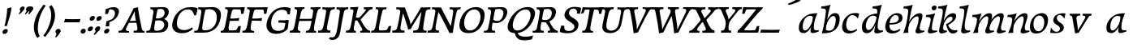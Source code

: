 SplineFontDB: 3.0
FontName: Experiment-Latin-Italic
FullName: Experiment-Latin
FamilyName: Experiment-Latin
Weight: Italic
Copyright: Copyright (c) 2015, Pathum Egodawatta
UComments: "2015-9-29: Created with FontForge (http://fontforge.org)"
Version: 0.001
ItalicAngle: -10
UnderlinePosition: 100
UnderlineWidth: 49
Ascent: 1000
Descent: 0
InvalidEm: 0
LayerCount: 2
Layer: 0 0 "Back" 1
Layer: 1 0 "Fore" 0
PreferredKerning: 4
XUID: [1021 779 -1439063335 14876943]
FSType: 0
OS2Version: 0
OS2_WeightWidthSlopeOnly: 0
OS2_UseTypoMetrics: 1
CreationTime: 1443542790
ModificationTime: 1456162480
PfmFamily: 17
TTFWeight: 400
TTFWidth: 5
LineGap: 122
VLineGap: 0
OS2TypoAscent: 129
OS2TypoAOffset: 1
OS2TypoDescent: 0
OS2TypoDOffset: 1
OS2TypoLinegap: 122
OS2WinAscent: 129
OS2WinAOffset: 1
OS2WinDescent: -161
OS2WinDOffset: 1
HheadAscent: 29
HheadAOffset: 1
HheadDescent: 183
HheadDOffset: 1
OS2CapHeight: 0
OS2XHeight: 0
OS2Vendor: 'PfEd'
MarkAttachClasses: 1
DEI: 91125
LangName: 1033
Encoding: ISO8859-1
Compacted: 1
UnicodeInterp: none
NameList: Adobe Glyph List
DisplaySize: -128
AntiAlias: 1
FitToEm: 1
WinInfo: 8 8 2
BeginPrivate: 0
EndPrivate
Grid
-1000 822.174682617 m 0
 2000 822.174682617 l 1024
-1000 801 m 0
 2000 801 l 1024
-1000 62 m 0
 2000 62 l 1024
2000 766 m 1024
-1000 1143 m 0
 2000 1143 l 1024
665 1500 m 0
 665 -500 l 1024
149 1500 m 0
 149 -500 l 1024
-1000 499 m 0
 2000 499 l 1024
-1000 612 m 0
 2000 612 l 1024
EndSplineSet
AnchorClass2: "thn_ubufibi" "" 
BeginChars: 309 69

StartChar: space
Encoding: 32 32 0
GlifName: space
Width: 225
VWidth: 0
Flags: HMW
LayerCount: 2
Back
Fore
EndChar

StartChar: a
Encoding: 97 97 1
AltUni2: 0000aa.ffffffff.0
GlifName: uni0061
Width: 665
VWidth: 153
Flags: HMW
LayerCount: 2
Back
SplineSet
56.041015625 125 m 0
 43.849609375 366 249.510742188 543.211914062 407.364257812 591 c 0
 513.067382812 623 619.772460938 606 619.772460938 606 c 1
 571.137695312 462 l 1
 571.137695312 462 446.03125 559.744140625 334.782226562 514 c 0
 252.598632812 480.20703125 169.037109375 337.93359375 178.211914062 160 c 0
 181.063476562 104.698242188 205.4609375 65 247.755859375 65 c 0
 350.046875 65 442.806640625 268 466.036132812 329 c 5
 476.983398438 289 l 1
 476.983398438 289 384.708007812 -19 204.708007812 -19 c 0
 113.708007812 -19 60.8125 30.685546875 56.041015625 125 c 0
619.11328125 603 m 1
 597.359375 525 506.328125 232 530.80859375 101 c 0
 537.801757812 63.578125 615.758789062 74 658.639648438 79 c 1
 662.763671875 40 l 1
 640.352539062 32 514.0625 -28 459.236328125 -10 c 0
 417.705078125 4 415.58203125 43 419.985351562 102 c 1
 425.973632812 156.63671875 495.966796875 390.32421875 493.581054688 597 c 1
 619.11328125 603 l 1
EndSplineSet
Fore
SplineSet
56.041015625 130 m 0
 43.849609375 371 239.510742188 536.211914062 397.364257812 584 c 0
 503.067382812 616 619.772460938 606 619.772460938 606 c 1
 561.137695312 472 l 1
 561.137695312 472 446.03125 559.744140625 334.782226562 514 c 0
 252.598632812 480.20703125 169.037109375 342.93359375 178.211914062 165 c 0
 181.063476562 109.698242188 205.4609375 70 247.755859375 70 c 0
 350.046875 70 443.806640625 268 467.036132812 329 c 5
 477.983398438 289 l 5
 477.983398438 289 384.708007812 -14 204.708007812 -14 c 0
 113.708007812 -14 60.8125 35.685546875 56.041015625 130 c 0
619.11328125 603 m 1
 605.085789081 552.703543972 552.252929688 433.009765625 530.159179688 305 c 0
 517.990234375 234.491210938 512.113776539 133.527746927 530.80859375 101 c 0
 549.778646371 67.9933616423 625.758789062 74 668.639648438 79 c 1
 672.763671875 40 l 1
 650.352539062 32 514.0625 -28 459.236328125 -10 c 0
 417.705078125 4 415.58203125 43 419.985351562 102 c 1
 425.973632812 156.63671875 495.966796875 390.32421875 493.581054688 597 c 1
 619.11328125 603 l 1
EndSplineSet
Colour: ff0000
EndChar

StartChar: n
Encoding: 110 110 2
GlifName: uni006E_
Width: 678
VWidth: 79
Flags: HMW
LayerCount: 2
Back
SplineSet
41.9150390625 555 m 5
 177.694335938 558.5390625 316.189453125 608 318.20703125 608 c 5
 304.1953125 553.265625 274.763671875 468.028320312 250.890625 321 c 4
 246.984782601 296.944861572 247.802734375 302.497070312 238.1953125 279 c 4
 203.032226562 193 209.6328125 98 212 -2 c 5
 167 -2 102 -10 57 -15 c 5
 93.390625 79 135.4296875 196 151.651367188 288 c 4
 157.999023438 324 172.09765625 430.469726562 166.934570312 459 c 4
 159.567382812 499.709960938 109.805664062 492 28.158203125 494 c 5
 41.9150390625 555 l 5
198.052734375 208 m 5
 269.04296875 456 438.180664062 613.430664062 564.912109375 611 c 4
 624.57421875 609.85546875 652.142578125 586.135742188 651.340820312 523 c 4
 649.85546875 406.188476562 537.081054688 171.954101562 579.80859375 90 c 4
 597.408203125 56.2421875 664.758789062 63 707.639648438 68 c 5
 711.763671875 29 l 5
 692.4375 22.1015625 578.427734375 -23.4658203125 515 -24.3388671875 c 4
 460.03515625 -25.09375 432.287431767 5.50491649279 441.749023438 58 c 4
 452.75390625 119.057617188 526.840820312 270.501953125 533.528320312 426 c 4
 535.345703125 480.306640625 524.985260502 512.572222593 482 512.791992188 c 4
 376.563476562 513.331054688 247.854492188 291.228515625 212.528320312 184 c 13
 198.052734375 208 l 5
EndSplineSet
Fore
SplineSet
41.9150390625 555 m 5
 177.694335938 558.5390625 316.189453125 608 318.20703125 608 c 5
 304.1953125 553.265625 254.763671875 436.028320312 230.890625 289 c 4
 215.51171875 194.287109375 209.052632073 122.509272171 212 -2 c 5
 167 -2 102 -10 57 -15 c 5
 93.390625 79 144.205797311 196.224213523 161.651367188 288 c 4
 195.953278933 468.451825325 191.730438034 489.993207063 28.158203125 494 c 5
 41.9150390625 555 l 5
185.052734375 208 m 1
 256.04296875 456 438.180664062 613.430664062 564.912109375 611 c 0
 624.57421875 609.85546875 652.142578125 586.135742188 651.340820312 523 c 0
 649.85546875 406.188476562 527.081054688 191.954101562 579.80859375 90 c 0
 597.296971234 56.184429505 664.758789062 63 707.639648438 68 c 1
 711.763671875 29 l 1
 692.4375 22.1015625 575.427734375 -23.4658203125 512 -24.3388671875 c 0
 457.03515625 -25.09375 429.287109375 5.5048828125 438.749023438 58 c 0
 449.75390625 119.057617188 526.840820312 260.501953125 533.528320312 426 c 0
 535.722199135 480.292734247 524.985260502 512.572222593 482 512.791992188 c 0
 376.563476562 513.331054688 230.854492188 291.228515625 215.528320312 184 c 9
 185.052734375 208 l 1
EndSplineSet
EndChar

StartChar: d
Encoding: 100 100 3
GlifName: uni0064
Width: 728
VWidth: 79
Flags: HMW
LayerCount: 2
Back
SplineSet
77.7314453125 231 m 0
 96.6826171875 373.767578125 181.33203125 501.470703125 389.090820312 576 c 0
 468.18359375 604.373046875 558.501953125 614 605.856445312 599 c 1
 553.33984375 491 l 1
 553.33984375 491 476.984519958 555.468542106 375.040039062 527 c 0
 273.124673727 498.53958857 219.057617188 370 200.608398438 270 c 0
 181.600585938 166.971679688 213.297851562 81.611328125 281.990234375 83 c 0
 397.845703125 85.3427734375 501.393554688 346 511.915039062 400 c 1
 524.685546875 350 l 1
 489.637695312 246 408.708007812 -18 225.708007812 -18 c 0
 110.708007812 -18 60.3427734375 100 77.7314453125 231 c 0
449.3515625 800 m 1
 571.999023438 808 716.877929688 850 716.877929688 850 c 1
 645.254882812 682 563.615234375 259 567.565429688 162 c 0
 570.919921875 79.6328125 610.934570312 65 701.05078125 77 c 1
 706.291992188 33 l 1
 649.708007812 7 561.239257812 -27 505.35546875 -15 c 0
 454.294921875 -4 453.813476562 67 459.456054688 99 c 0
 481.912109375 226.325195312 540.75390625 554.19921875 559.663085938 702 c 0
 565.950195312 749 505.243164062 742 433.06640625 741 c 1
 449.3515625 800 l 1
EndSplineSet
Fore
SplineSet
77.7314453125 231 m 0
 100.712858464 404.129172129 271.979017949 622.228629962 605.856445312 599 c 5
 553.33984375 471 l 1
 553.33984375 471 476.984519958 555.468542106 375.040039062 527 c 0
 273.124673727 498.53958857 219.057617188 370 200.608398438 270 c 0
 181.600585938 166.971679688 213.297851562 81.611328125 281.990234375 83 c 0
 397.845703125 85.3427734375 501.393554688 346 511.915039062 400 c 1
 524.685546875 350 l 1
 489.637695312 246 408.708007812 -18 225.708007812 -18 c 0
 100.708007812 -18 60.3427734375 100 77.7314453125 231 c 0
410.915039062 824 m 1
 546.694335938 827.5390625 686.189453125 877 688.20703125 877 c 1
 678.420898438 838.772460938 658.358398438 770.05859375 639.791992188 682 c 0
 624.573242188 609.8203125 584.052734375 417.426757812 574.890625 361 c 0
 565.844522636 305.288463053 556.771757196 245.507525827 561.422198204 170.995638945 c 0
 567.028166262 81.1737796758 617.8515625 58.130859375 719.639648438 70 c 1
 723.763671875 31 l 1
 704.383789062 24.08203125 599.845703125 -24.521484375 530 -23.55859375 c 0
 470.331054688 -22.736328125 452.507198324 15.9076718442 457.318359375 61 c 0
 462.691468723 111.359156011 484.018554688 211.096679688 496.338867188 270 c 0
 506.688476562 307.05078125 495.26171875 301.6484375 500.651367188 330 c 0
 510.458007812 381.587890625 545.96875 612.171875 547.772460938 675 c 0
 549.874023438 748.215820312 514.560546875 760.124023438 397.158203125 763 c 1
 410.915039062 824 l 1
EndSplineSet
EndChar

StartChar: h
Encoding: 104 104 4
GlifName: uni0068
Width: 670
VWidth: 79
Flags: HMW
LayerCount: 2
Back
SplineSet
36.9150390625 822 m 1
 172.694335938 825.5390625 311.189453125 875 313.20703125 875 c 1
 299.1953125 820.265625 224.763671875 498.028320312 205.890625 351 c 0
 202.788085938 326.828125 212.802734375 302.497070312 203.1953125 279 c 0
 168.031766594 192.999788774 174.6328125 110 177 10 c 5
 132 10 67 4 22 -10 c 5
 58.390625 84 106.96894883 255.906543955 122.651367188 348 c 0
 138.999023438 444 176.09765625 697.469726562 170.934570312 726 c 0
 163.567382812 766.709960938 104.805664062 759 23.158203125 761 c 1
 36.9150390625 822 l 1
150.052734375 213 m 1
 241.04296875 481 403.180664062 613.430664062 529.912109375 611 c 0
 589.574624222 609.855694178 617.143012196 586.136059593 616.340337841 523.000002544 c 0
 614.855260363 406.188077819 502.080690151 171.954223128 544.80859375 90 c 0
 562.408203125 56.2421875 629.758789062 63 672.639648438 68 c 1
 676.763671875 29 l 1
 657.437641621 22.101275008 543.427734375 -23.4658203125 480 -24.3388671875 c 0
 425.03515625 -25.09375 403.2578125 4.7734375 406.749023438 58 c 0
 410.75390625 119.057617188 491.840820312 270.501953125 498.528320312 426 c 0
 500.345703125 480.306640625 489.985743699 512.59108848 447 512.791992188 c 0
 331.563342726 513.331511816 212.854179871 284.228137091 167.528320312 177 c 9
 150.052734375 213 l 1
EndSplineSet
Fore
SplineSet
38.9150390625 824 m 5
 174.694335938 827.5390625 314.189453125 877 316.20703125 877 c 5
 306.420898438 838.772460938 286.358398438 770.05859375 267.791992188 682 c 4
 252.573242188 609.8203125 202.052734375 347.426757812 192.890625 291 c 4
 177.51171875 196.287109375 176.052734375 124.508789062 179 0 c 5
 134 0 69 -8 24 -13 c 5
 60.390625 81 111.206054688 238.224609375 128.651367188 330 c 4
 138.458007812 381.587890625 173.968866724 612.171541269 175.772460938 675 c 4
 177.874023438 748.215820312 142.560546875 760.124023438 25.158203125 763 c 5
 38.9150390625 824 l 5
149.052734375 208 m 1
 220.04296875 456 402.180664062 613.430664062 528.912109375 611 c 0
 588.57421875 609.85546875 616.142578125 586.135742188 615.340820312 523 c 0
 614.163338474 430.400072281 536.765397836 276.577687313 530.998462368 166.00000346 c 0
 525.819907918 66.7041885555 581.209011906 57.4555941918 671.639648438 68 c 1
 675.763671875 29 l 1
 656.4375 22.1015625 539.427734375 -23.4658203125 476 -24.3388671875 c 0
 421.03515625 -25.09375 393.287109375 5.5048828125 402.749023438 58 c 0
 413.75390625 119.057617188 490.840820312 260.501953125 497.528320312 426 c 0
 499.72265625 480.29296875 488.985351562 512.572265625 446 512.791992188 c 0
 340.563476562 513.331054688 194.854492188 291.228515625 179.528320312 184 c 9
 149.052734375 208 l 1
EndSplineSet
EndChar

StartChar: e
Encoding: 101 101 5
GlifName: uni0065
Width: 593
VWidth: 153
Flags: HMW
LayerCount: 2
Back
SplineSet
72.318359375 230 m 0
 101.4609375 469 278.095703125 596.091796875 406.3828125 611 c 0
 526.8515625 625 620.58203125 560.364257812 596.545898438 428 c 0
 578.788085938 330.211914062 467.7265625 278.8671875 351 262 c 0
 281.619940479 251.974462987 220.666992188 252.940429688 163.192382812 256 c 1
 171.65625 304 l 1
 171.65625 304 288.143554688 296.783203125 369 320 c 0
 428.715820312 337.146484375 483 387 484 451 c 24
 485 523 442.51171875 558.233398438 372.56640625 551 c 0
 297.8671875 543.275390625 225.462890625 462 201.01171875 349 c 0
 179.391301958 249.082208328 169.75390625 83 303.345703125 58 c 4
 402.995117188 39 534.985351562 127 536.985351562 127 c 5
 554.990234375 93 l 5
 532.993164062 66 425.642578125 -23.6279296875 298.296875 -26 c 4
 190.944335938 -28 47.34765625 26 72.318359375 230 c 0
EndSplineSet
Fore
SplineSet
72.318359375 230 m 4
 101.4609375 469 278.095703125 596.091796875 406.3828125 611 c 4
 526.8515625 625 620.58203125 560.364257812 596.545898438 428 c 4
 578.788085938 330.211914062 467.7265625 278.8671875 351 262 c 4
 281.619940479 251.974462987 220.666992188 252.940429688 163.192382812 256 c 5
 171.65625 304 l 5
 171.65625 304 298.143554688 296.783203125 379 320 c 4
 438.715820312 337.146484375 483 387 484 451 c 28
 485 523 442.51171875 558.233398438 372.56640625 551 c 4
 297.8671875 543.275390625 232.462890625 462 208.01171875 349 c 4
 186.391601562 249.08203125 179.75390625 83 313.345703125 58 c 4
 412.995117188 39 514.985351562 117 516.985351562 117 c 5
 534.990234375 83 l 5
 512.993164062 56 415.642578125 -23.6279296875 288.296875 -26 c 4
 180.944335938 -28 47.34765625 26 72.318359375 230 c 4
EndSplineSet
EndChar

StartChar: i
Encoding: 105 105 6
GlifName: uni0069
Width: 388
VWidth: 79
Flags: HMW
LayerCount: 2
Back
SplineSet
223.887695312 782 m 0
 231.29296875 824 270.23046875 852 311.23046875 852 c 0
 361.23046875 852 379.353515625 813 371.948242188 771 c 0
 364.541992188 729 325.60546875 701 284.60546875 701 c 0
 243.60546875 701 216.482421875 740 223.887695312 782 c 0
60.9150390625 555 m 1
 197.280273438 558.499023438 334.254882812 608 337.20703125 608 c 1
 322.478515625 547.962890625 250.796875 315.663085938 238.4453125 171.267578125 c 4
 228.208984375 51.6044921875 287.774414062 58.1220703125 389.639648438 70 c 5
 393.763671875 31 l 5
 374.383789062 24.08203125 249.845703125 -24.521484375 180 -23.55859375 c 4
 120.331054688 -22.736328125 97.0478515625 16.830078125 107.318359375 61 c 4
 124.32421875 134.138671875 194.180864466 279.380644821 193.317120459 417 c 0
 192.9373203 477.513129576 152.119300563 491.069986191 47.158203125 494 c 1
 60.9150390625 555 l 1
EndSplineSet
Fore
SplineSet
55.9150390625 555 m 1
 191.694335938 558.5390625 330.189453125 608 332.20703125 608 c 1
 318.1953125 553.265625 268.763671875 436.028320312 244.890625 289 c 0
 237.050307744 240.714439332 231.52833207 198.389712041 228.389137745 152 c 0
 141.954101562 168 l 0
 155.146484375 206.509765625 169.18861285 254.001078865 175.651367188 288 c 0
 209.953125 468.452148438 205.73046875 489.993164062 42.158203125 494 c 1
 55.9150390625 555 l 1
223.887695312 782 m 0
 231.29296875 824 270.23046875 852 311.23046875 852 c 0
 361.23046875 852 379.353515625 813 371.948242188 771 c 0
 364.541992188 729 325.60546875 701 284.60546875 701 c 0
 243.60546875 701 216.482421875 740 223.887695312 782 c 0
229.4453125 171.267578125 m 4
 219.208984375 51.6044921875 287.774414062 58.1220703125 389.639648438 70 c 5
 393.763671875 31 l 5
 374.383789062 24.08203125 249.845703125 -24.521484375 180 -23.55859375 c 4
 120.331054688 -22.736328125 97.0478515625 16.830078125 107.318359375 61 c 4
 113.963031053 89.5773538909 128.676361328 129.162621955 144.08708545 174.999995647 c 4
 229.4453125 171.267578125 l 4
EndSplineSet
EndChar

StartChar: s
Encoding: 115 115 7
GlifName: uni0073
Width: 560
VWidth: 153
Flags: HMW
LayerCount: 2
Back
SplineSet
49.234375 -2 m 1
 56.4052734375 33 64.5146484375 107 74.09375 167 c 1
 88.6572265625 132.356445312 144.233398438 33.7138671875 236.34765625 29 c 0
 297.73157571 25.8587312034 341.107421875 64.16015625 350.216796875 110 c 0
 376.844726562 244 141.591796875 237.981445312 145.646484375 391 c 0
 149.258055863 527.295941252 263.913422175 593.915389792 402 608.802734375 c 0
 444.291992188 613.362304688 483.0703125 607.392578125 522.26953125 603 c 1
 512.569335938 565 494.049804688 474 489.0546875 440 c 1
 451 494 404.700195312 561.184570312 327.861328125 554 c 0
 261.85151744 547.82796567 247.279296875 481 255.16796875 436 c 0
 278.551757812 302.610351562 523.41015625 295.657226562 460 107.602539062 c 0
 433.581691235 29.2540994279 328.84375 -15 219.591796875 -15 c 0
 106.591796875 -15 49.234375 -2 49.234375 -2 c 1
EndSplineSet
Fore
SplineSet
49.234375 -2 m 1
 56.4052734375 33 64.5146484375 107 74.09375 167 c 1
 88.6572265625 132.356445312 144.233398438 33.7138671875 236.34765625 29 c 0
 297.73157571 25.8587312034 341.107421875 64.16015625 350.216796875 110 c 0
 376.844726562 244 141.591796875 237.981445312 145.646484375 391 c 0
 149.258055863 527.295941252 263.913422175 593.915389792 402 608.802734375 c 0
 444.291992188 613.362304688 483.0703125 607.392578125 522.26953125 603 c 1
 512.569335938 565 494.049804688 474 489.0546875 440 c 1
 451 494 404.700195312 561.184570312 327.861328125 554 c 0
 261.85151744 547.82796567 247.279296875 481 255.16796875 436 c 0
 278.551757812 302.610351562 523.41015625 295.657226562 460 107.602539062 c 0
 433.581691235 29.2540994279 328.84375 -15 219.591796875 -15 c 0
 106.591796875 -15 49.234375 -2 49.234375 -2 c 1
EndSplineSet
EndChar

StartChar: o
Encoding: 111 111 8
AltUni2: 0000ba.ffffffff.0
GlifName: o
Width: 620
VWidth: 153
Flags: HMW
LayerCount: 2
Back
SplineSet
30.3759765625 246 m 0
 3.0693359375 90.1376953125 71.35546875 -25 228.826171875 -28 c 0
 451.1171875 -32.2353515625 567.555664062 148.540039062 606.129882812 324 c 0
 662.629882812 581 477.271484375 613.396484375 413.44140625 613 c 0
 230.63671875 611.864257812 67.16796875 456 30.3759765625 246 c 0
162.072265625 358 m 0
 196.044921875 495 289.713867188 546.818359375 355.038085938 546 c 0
 467.1640625 544.595703125 526.228515625 415 493.545898438 258 c 0
 466.623046875 128 394.276367188 48.5078125 294.758789062 46 c 0
 178.458007812 43.0693359375 122.252929688 197.421875 162.072265625 358 c 0
EndSplineSet
Fore
SplineSet
57.3759765625 261 m 0
 30.0693359375 105.137695312 71.35546875 -25 228.826171875 -28 c 0
 451.1171875 -32.2353515625 561.6875 147.506835938 596.129882812 294 c 0
 653.579101562 538.345703125 517.271484375 613.396484375 423.44140625 613 c 0
 240.634765625 612.227539062 94.16796875 471 57.3759765625 261 c 0
172.072265625 368 m 0
 194.370117188 463.430664062 249.693359375 521.60546875 315.038085938 533 c 0
 455.168945312 557.435546875 516.228515625 395 483.545898438 238 c 0
 456.623046875 108 383.125 34.9599609375 294.758789062 46 c 0
 179.142578125 60.4443359375 138.484375 224.249023438 172.072265625 368 c 0
EndSplineSet
EndChar

StartChar: b
Encoding: 98 98 9
GlifName: b
Width: 625
VWidth: 79
Flags: HMW
LayerCount: 2
Back
SplineSet
637.979492188 374.72265625 m 0
 615.77734375 159.009765625 452.685736895 -50.9822742016 87.9013671875 -17.64453125 c 1
 160.508789062 111.239257812 l 1
 160.508789062 111.239257812 242.578125 51.0732421875 323 51.93359375 c 0
 454.559570312 53.3408203125 498.0234375 219.526367188 515.309570312 331.59765625 c 0
 531.280273438 435.140625 515.29296875 520.069335938 446.604492188 521.655273438 c 0
 346.646484375 523.962890625 243.615234375 326.372070312 224.686523438 222.0859375 c 1
 205.720703125 262.369140625 l 5
 228.586914062 366.780273438 326.963867188 609.474609375 489.893554688 614.266601562 c 0
 604.84375 617.647460938 651.508789062 506.176757812 637.979492188 374.72265625 c 0
111.3515625 800 m 1
 193.999023438 798 368.877929688 850 368.877929688 850 c 1
 297.254882812 682 227.451621857 258.75955775 219.565429688 162 c 0
 212.820842751 79.2473564981 208.90625 36.232421875 293.05078125 25 c 1
 368.291992188 33 l 1
 338.927734375 6.607421875 151.100520748 -27.113508142 87.35546875 -15 c 1
 126.73709013 160.403156671 184.934165684 493.077383542 211.663085938 702 c 0
 217.950195312 749 167.243164062 742 95.06640625 741 c 1
 111.3515625 800 l 1
EndSplineSet
Fore
SplineSet
78.9150390625 824 m 1
 214.694335938 827.5390625 354.189453125 877 356.20703125 877 c 1
 346.420898438 838.772460938 326.358398438 770.05859375 307.791992188 682 c 0
 292.573242188 609.8203125 242.052734375 347.426757812 232.890625 291 c 0
 217.51171875 196.287109375 216.052734375 124.508789062 219 0 c 1
 174 0 139 -8 94 -13 c 1
 120.390625 81 151.206054688 238.224609375 168.651367188 330 c 0
 178.458007812 381.587890625 213.96875 612.171875 215.772460938 675 c 0
 217.874023438 748.215820312 182.560546875 760.124023438 65.158203125 763 c 1
 78.9150390625 824 l 1
637.979492188 374.72265625 m 0
 615.77734375 159.009765625 463.685546875 -45.982421875 98.9013671875 -12.64453125 c 1
 160.508789062 121.239257812 l 1
 160.508789062 121.239257812 212.578125 61.0732421875 323 61.93359375 c 4
 454.563102928 62.9586670987 498.0234375 219.526367188 515.309570312 331.59765625 c 0
 531.280273438 435.140625 515.29296875 520.069335938 446.604492188 521.655273438 c 0
 346.646484375 523.962890625 243.615234375 326.372070312 224.686523438 222.0859375 c 1
 205.720703125 262.369140625 l 1
 228.586914062 366.780273438 326.944541026 610.184297721 489.893554688 614.266601562 c 0
 624.84375 617.647460938 651.508789062 506.176757812 637.979492188 374.72265625 c 0
EndSplineSet
EndChar

StartChar: r
Encoding: 46 46 10
GlifName: period
Width: 204
VWidth: 79
Flags: HMW
LayerCount: 2
Back
SplineSet
461 429 m 1053
547.62890625 606.931640625 m 5,0,1
 560.979304676 545.140392989 555.783202328 486.432928999 547.3359375 427.185546875 c 5,11,12
 461 429 l 5,0,0
 453.53125 451.228515625 446.063476562 473.458007812 435 490.4765625 c 5,0,0
 306.106445312 489.979492188 258.503299742 424.487976481 246 397 c 5,15,-1
 241 444 l 5,16,17
 284.417257879 513.413357003 404.184570312 607.883789062 501 609.767578125 c 4,0,0
 529.2578125 610.317382812 547.62890625 606.931640625 547.62890625 606.931640625 c 5,0,1
52 63 m 5,22,23
 63.8515625 61.5966796875 74.8759765625 60.8740234375 85.05859375 60.8740234375 c 4,24,25
 140.174804688 60.8740234375 170.624023438 82.0439453125 174 131 c 5,26,-1
 288 150 l 5,27,28
 287.791992188 146.228515625 287.69140625 142.60546875 287.69140625 139.124023438 c 4,29,30
 287.69140625 62.9560546875 356.818359375 48.7841796875 404.6640625 48.7841796875 c 4,31,32
 407.716796875 48.7841796875 410.525390625 48.8828125 413 49 c 5,33,-1
 423 1 l 5,34,-1
 60 1 l 5,35,-1
 52 63 l 5,22,23
49 595 m 5,50,51
 64.4892578125 593.95703125 80.77734375 593.513671875 97.2822265625 593.513671875 c 4,52,53
 191.596679688 593.513671875 293 608 293 608 c 5,54,55
 293 608 276 486 270 460 c 5,56,57
 293 468 l 5,60,61
 290.176757812 402.124023438 286.036132812 348.6171875 286.036132812 279 c 4,64,65
 286.036132812 192.529296875 286.936523438 99.921875 300 0 c 5,66,-1
 165 0 l 5,67,68
 175.778320312 143.716796875 181.91015625 285.884765625 181.91015625 377.525390625 c 4,69,70
 181.91015625 413.413085938 180.969726562 441.552734375 179 459 c 4,71,72
 174 504 138 532 56 534 c 5,73,-1
 49 595 l 5,50,51
EndSplineSet
Fore
SplineSet
35.3173828125 51.4697265625 m 0
 43.0029296875 95.052734375 82.5712890625 122.990234375 125.036132812 122.990234375 c 0
 176.44140625 122.990234375 195.837890625 87.23046875 188.153320312 43.6474609375 c 0
 180.46875 0.0654296875 140.704101562 -28.990234375 98.23828125 -28.990234375 c 0
 55.7734375 -28.990234375 27.6328125 7.8876953125 35.3173828125 51.4697265625 c 0
EndSplineSet
EndChar

StartChar: t
Encoding: 116 116 11
GlifName: t
Width: 0
VWidth: 79
Flags: HMW
LayerCount: 2
Back
Fore
EndChar

StartChar: p
Encoding: 112 112 12
GlifName: p
Width: 0
VWidth: 79
Flags: HMW
LayerCount: 2
Back
Fore
EndChar

StartChar: v
Encoding: 118 118 13
GlifName: v
Width: 681
VWidth: 79
Flags: HMW
LayerCount: 2
Back
SplineSet
662 538 m 1
 592.022460938 535.735351562 597.107421875 508.028320312 576.810546875 455.861328125 c 0
 508 279 416.959960938 88.9033203125 379.661132812 8.6162109375 c 9
 255.399414062 -24.650390625 l 1
 216.270507812 86.927734375 183.459960938 225.581054688 103.497070312 462.43359375 c 1
 84.3037109375 526.984375 68.650390625 532.875976562 12 532 c 1
 -2 596 l 1
 112 590.78125 206 592.904296875 320 596 c 1
 334 542 l 1
 258 536 205 525 220 460 c 1
 219.7265625 459.962890625 l 1
 247.463867188 361.939453125 288.78125 252.842773438 313.678710938 158 c 1
 316.244140625 135.912109375 333 45 330.991210938 51 c 5
 360.858398438 122.987304688 438.057617188 302.979492188 501.733398438 468.791992188 c 1
 519.560546875 526.806640625 457.559570312 535.975585938 390 533 c 1
 381 596 l 1
 477.666992188 590.463867188 554.333007812 592.002929688 651 596 c 1
 662 538 l 1
EndSplineSet
Fore
SplineSet
103.090820312 596 m 5
 216.208984375 591 310.561523438 593 425.090820312 596 c 5
 429.569335938 542 l 5
 352.51171875 536 302.571289062 525 306.110351562 460 c 5
 316.830078125 362 335.487304688 292 343.736328125 197 c 5
 348.565429688 162 348.166992188 69 348.166992188 69 c 5
 394.862304688 141 520.243164062 353 572.934570312 459 c 4
 601.336914062 518 566.51171875 536 497.982421875 533 c 5
 500.090820312 596 l 5
 596.033203125 590 672.385742188 592 770.090820312 596 c 5
 770.864257812 538 l 5
 700.51171875 536 689.397460938 507 658.405273438 456 c 4
 551.1953125 279 426.400390625 76 375.294921875 -4 c 5
 345.765625 -7 304.178710938 -16 268.415039062 -26 c 5
 249.1640625 86 222.673828125 225 184.462890625 462 c 5
 176.924804688 527 148.040039062 539 100.864257812 538 c 5
 103.090820312 596 l 5
EndSplineSet
EndChar

StartChar: m
Encoding: 109 109 14
GlifName: m
Width: 1100
VWidth: 79
Flags: HMW
LayerCount: 2
Back
SplineSet
58.9150390625 555 m 1
 194.694335938 558.5390625 333.189453125 608 335.20703125 608 c 1
 321.1953125 553.265625 286.763671875 498.028320312 267.890625 351 c 0
 264.788085938 326.828125 264.802734375 302.497070312 255.1953125 279 c 0
 220.032226562 193 236.6328125 93 239 -7 c 1
 194 -7 119 -15 74 -20 c 1
 110.390625 74 152.4296875 196 168.651367188 288 c 0
 174.999023438 324 189.09765625 430.469726562 183.934570312 459 c 0
 176.567382812 499.709960938 126.805664062 492 45.158203125 494 c 1
 58.9150390625 555 l 1
574.052734375 213 m 1
 665.04296875 481 827.180664062 613.430664062 953.912109375 611 c 0
 1013.57421875 609.85546875 1041.14257812 586.135742188 1040.34082031 523 c 0
 1038.85546875 406.188476562 926.081054688 171.954101562 968.80859375 90 c 0
 986.408203125 56.2421875 1053.75878906 63 1096.63964844 68 c 1
 1100.76367188 29 l 1
 1081.4375 22.1015625 967.427734375 -23.4658203125 904 -24.3388671875 c 0
 849.03515625 -25.09375 827.2578125 4.7734375 830.749023438 58 c 0
 834.75390625 119.057617188 915.840820312 270.501953125 922.528320312 426 c 0
 924.345703125 480.306640625 913.985351562 512.590820312 871 512.791992188 c 0
 755.563476562 513.331054688 636.854492188 284.228515625 591.528320312 177 c 9
 574.052734375 213 l 1
214.052734375 213 m 1
 305.04296875 481 467.180664062 613.430664062 593.912109375 611 c 0
 653.57421875 609.85546875 690.749621035 585.276975077 680.340820312 523 c 0
 658.005781173 389.367056789 612.594726562 213.7109375 636.639648438 0 c 1
 572.885742188 0.9287109375 521.76171875 -2.08984375 461 -11.3388671875 c 1
 507.219726562 108.877929688 553.819221949 223.495658224 562.528320312 426 c 0
 564.345703125 480.306640625 553.985351562 512.590820312 511 512.791992188 c 0
 395.563476562 513.331054688 276.854492188 284.228515625 231.528320312 177 c 9
 214.052734375 213 l 1
EndSplineSet
Fore
SplineSet
553.052734375 208 m 5
 624.04296875 456 806.180664062 613.430664062 932.912109375 611 c 4
 992.57421875 609.85546875 1020.14257812 586.135742188 1019.34082031 523 c 4
 1017.85546875 406.188476562 895.081054688 191.954101562 947.80859375 90 c 4
 965.296875 56.1845703125 1032.75878906 63 1075.63964844 68 c 5
 1079.76367188 29 l 5
 1060.4375 22.1015625 943.427734375 -23.4658203125 880 -24.3388671875 c 4
 825.03515625 -25.09375 797.287109375 5.5048828125 806.749023438 58 c 4
 817.75390625 119.057617188 894.840820312 260.501953125 901.528320312 426 c 4
 903.72265625 480.29296875 892.985351562 512.572265625 850 512.791992188 c 4
 744.563476562 513.331054688 598.854492188 291.228515625 583.528320312 184 c 13
 553.052734375 208 l 5
204.052734375 208 m 1
 277.04296875 451 447.180664062 613.430664062 573.912109375 611 c 0
 633.57421875 609.85546875 661.142578125 586.135742188 660.340820312 523 c 0
 658.85546875 406.188476562 546.081054688 171.954101562 588.80859375 90 c 0
 606.408203125 56.2421875 673.758789062 63 716.639648438 68 c 1
 720.763671875 29 l 1
 701.4375 22.1015625 584.427734375 -23.4658203125 521 -24.3388671875 c 0
 466.03515625 -25.09375 438.287109375 5.5048828125 447.749023438 58 c 0
 458.75390625 119.057617188 535.840820312 260.501953125 542.528320312 426 c 0
 544.72265625 480.29296875 533.985351562 512.572265625 491 512.791992188 c 0
 385.563476562 513.331054688 249.854492188 291.228515625 234.528320312 184 c 9
 204.052734375 208 l 1
58.9150390625 555 m 1
 194.694335938 558.5390625 333.189453125 608 335.20703125 608 c 1
 321.1953125 553.265625 271.763671875 436.028320312 247.890625 289 c 0
 232.51171875 194.287109375 226.052734375 122.508789062 229 -2 c 1
 184 -2 119 -10 74 -15 c 1
 110.390625 79 161.206054688 196.224609375 178.651367188 288 c 0
 212.953125 468.452148438 208.73046875 489.993164062 45.158203125 494 c 1
 58.9150390625 555 l 1
EndSplineSet
EndChar

StartChar: g
Encoding: 103 103 15
GlifName: g
Width: 0
VWidth: 153
Flags: HMW
LayerCount: 2
Back
SplineSet
21 -172 m 4
 6 -121 28 1 221 66 c 5
 285 48 l 21
 242 38 149 -19 149 -102 c 4
 149 -151 177 -215 313 -215 c 4
 414 -215 522 -151 522 -79 c 4
 522 70 135 50 59 47 c 5
 45 68 45 96 51 119 c 5
 81 154 136 201 193 240 c 5
 243 226 l 5
 212 203 142 123 202 130 c 5
 459 150 638 111 637 -51 c 4
 636 -194 424 -282.979492188 272 -284 c 4
 123 -285 41 -240 21 -172 c 4
57 370 m 4
 56 511 192 611 334 611 c 4
 449 611 561 571 561 453 c 4
 561 301 427 217 291 217 c 4
 146 217 58 258 57 370 c 4
171 404 m 4
 171 312 223 273 308 274 c 4
 392 275 436 347 436 426 c 4
 436 499 397 558 309 558 c 4
 241 558 171 499 171 404 c 4
507 520 m 21
 537 522 617 561 719 621 c 5
 725 584 726 506 722 476 c 5
 666 478 600 478 549 478 c 13
 507 520 l 21
EndSplineSet
Fore
EndChar

StartChar: H
Encoding: 72 72 16
GlifName: H_
Width: 902
VWidth: 79
Flags: HMW
LayerCount: 2
Back
Fore
SplineSet
52.755859375 61 m 1
 128.05078125 57 163.693359375 89 179.157226562 137 c 1
 299.744140625 146 l 1
 280.993164062 51 356.81640625 50 374.993164062 51 c 1
 376 0 l 1
 52 0 l 1
 52.755859375 61 l 1
202.061523438 800 m 1
 313.651367188 792 393.1796875 795 502.061523438 800 c 1
 503.069335938 749 l 1
 485.245117188 750 416.069335938 749 401.317382812 654 c 1
 276.905273438 663 l 1
 278.368164062 711 274.010742188 743 197.305664062 739 c 1
 202.061523438 800 l 1
127 0 m 1
 127 0 158.6953125 72 177.98046875 136 c 1
 218.545898438 298 268.798828125 583 291.418945312 768 c 1
 438.827148438 793 l 1
 378.561523438 593 306.67578125 208 299.567382812 145 c 0
 294.80859375 101 264.639648438 49 346.639648438 49 c 1
 322.176757812 1 l 1
 127 0 l 1
258.711914062 367 m 1
 270.349609375 433 l 1
 679.526367188 434 l 5
 824.759765625 441 l 5
 812.241210938 370 l 5
 258.711914062 367 l 1
547.2265625 58 m 5
 622.521484375 54 664.221679688 92 676.685546875 140 c 5
 794.509765625 139 l 5
 775.639648438 49 841.639648438 49 860.81640625 50 c 5
 862 0 l 5
 547 0 l 5
 547.2265625 58 l 5
693.061523438 800 m 5
 807.297851562 790 890.00390625 794 997.061523438 800 c 5
 993.069335938 749 l 5
 975.245117188 750 915.069335938 749 894.317382812 654 c 5
 771.905273438 663 l 5
 773.368164062 711 767.010742188 743 690.305664062 739 c 5
 693.061523438 800 l 5
624 0 m 5
 624 0 655.6953125 72 674.98046875 136 c 5
 715.545898438 298 762.798828125 583 785.418945312 768 c 5
 931.827148438 793 l 5
 871.561523438 593 803.67578125 208 795.567382812 145 c 4
 789.80859375 101 760.639648438 49 842.639648438 49 c 5
 818.176757812 1 l 5
 624 0 l 5
EndSplineSet
EndChar

StartChar: A
Encoding: 65 65 17
GlifName: A_
Width: 863
VWidth: 79
Flags: HMW
LayerCount: 2
Back
Fore
SplineSet
52.755859375 61 m 1
 132.168945312 52 160.1640625 86 187.98046875 136 c 0
 323.475585938 377 428.798828125 583 516.418945312 768 c 5
 556.477539062 774 606.592773438 786 647.885742188 799 c 5
 671.856445312 589 710.705078125 418 763.44921875 150 c 0
 772.337890625 104 782.58203125 43 852.698242188 55 c 1
 853 0 l 1
 741 0 629 0 517 0 c 1
 518.28515625 64 l 1
 587.345703125 53 640.4609375 65 634.864257812 124 c 0
 622.905273438 249 574.825195312 396 557.392578125 541 c 4
 556.26953125 580 550.967773438 635 550.197265625 676 c 5
 453.521484375 468 316.028320312 210 289.567382812 145 c 0
 251.639648438 49 326.81640625 50 374.993164062 51 c 1
 376 0 l 1
 268 0 160 0 52 0 c 1
 52.755859375 61 l 1
339.30859375 308 m 1
 349.536132812 366 l 1
 673.946289062 374 l 1
 662.837890625 311 l 1
 339.30859375 308 l 1
EndSplineSet
EndChar

StartChar: B
Encoding: 66 66 18
GlifName: B_
Width: 719
VWidth: 79
Flags: HMW
LayerCount: 2
Back
Fore
SplineSet
157.708984375 798 m 1
 343.592773438 786 387.590820312 803 537.590820312 803 c 4
 672.590820312 803 742.12890625 738 721.969726562 618 c 0
 706.395507812 524 621.528320312 417 513.646484375 412 c 1
 550.0546875 437 l 1
 683.70703125 401 724.190429688 313 705.028320312 210 c 0
 669.173828125 18 521 0 320 0 c 1
 251.823242188 -1 107 0 33 0 c 1
 33.755859375 61 l 1
 110.993164062 51 146.577148438 77 157.393554688 127 c 0
 204.303710938 342 229.521484375 468 249.733398438 628 c 0
 256.959960938 686 249.834960938 742 156.600585938 735 c 1
 157.708984375 798 l 1
310.123046875 375 m 1
 291.490234375 275 277.736328125 197 274.688476562 123 c 0
 271.4609375 65 315.755859375 61 368.755859375 61 c 0
 481.932617188 62 566.983398438 119 584.615234375 219 c 0
 599.956054688 306 542.533203125 383 438.0625 386 c 0
 395.23828125 387 346.356445312 382 310.123046875 375 c 1
325.346679688 450 m 1
 517.115234375 426 581.453125 530 593.50390625 587 c 0
 612.373046875 677 564.36328125 745 486.715820312 747 c 0
 440.892578125 748 405.305664062 739 380.71875 730 c 1
 359.141601562 653 343.626953125 548 325.346679688 450 c 1
EndSplineSet
EndChar

StartChar: W
Encoding: 87 87 19
GlifName: W_
Width: 1231
VWidth: 79
Flags: HMW
LayerCount: 2
Back
Fore
SplineSet
126.061523438 800 m 1
 241.356445312 796 372.827148438 793 462.061523438 800 c 1
 460.776367188 736 l 1
 391.715820312 747 338.600585938 735 344.197265625 676 c 0
 356.15625 551 398.241210938 370 415.673828125 225 c 0
 417.854492188 192 422.803710938 135 424.6328125 100 c 1
 520.07421875 301 663.385742188 592 689.494140625 655 c 1
 791.081054688 664 l 1
 656.8203125 430 545.149414062 188 458.41015625 8 c 1
 418.352539062 2 368.236328125 -10 326.944335938 -23 c 1
 301.915039062 181 269.767578125 390 215.612304688 650 c 0
 206.723632812 696 194.892578125 748 124.776367188 736 c 1
 126.061523438 800 l 1
600.061523438 800 m 1
 712.061523438 800 824.061523438 800 936.061523438 800 c 1
 934.776367188 736 l 1
 865.715820312 747 812.600585938 735 818.197265625 676 c 0
 830.15625 551 864.241210938 370 881.673828125 225 c 0
 883.854492188 192 888.803710938 135 890.6328125 100 c 1
 986.07421875 301 1128.38574219 592 1154.49414062 655 c 0
 1192.421875 751 1117.24511719 750 1069.06933594 749 c 1
 1068.06152344 800 l 1
 1176.06152344 800 1284.06152344 800 1392.06152344 800 c 1
 1391.30566406 739 l 1
 1311.89257812 748 1283.89746094 714 1256.08105469 664 c 0
 1121.8203125 430 1011.14941406 188 924.41015625 8 c 1
 884.352539062 2 834.236328125 -10 792.944335938 -23 c 1
 767.915039062 181 743.767578125 390 689.612304688 650 c 0
 680.723632812 696 670.479492188 757 600.36328125 745 c 1
 600.061523438 800 l 1
EndSplineSet
EndChar

StartChar: c
Encoding: 99 99 20
GlifName: c
Width: 635
VWidth: 153
Flags: HMWO
LayerCount: 2
Back
SplineSet
85.5556640625 230 m 0
 115.236328125 404 254.443359375 598 497.443359375 598 c 0
 595.443359375 598 643.330078125 569 643.330078125 569 c 1
 638.629882812 531 626.287109375 461 611.3515625 416 c 1
 552.41015625 422 l 1
 538.9921875 465 526.869140625 504 483.864257812 538 c 5
 554.334960938 535 l 1
 520.874023438 470 510.158203125 534 417.982421875 533 c 0
 338.805664062 532 254.931640625 476 226.306640625 325 c 0
 202.618164062 202 221.28515625 64 354.932617188 62 c 0
 419.755859375 61 483.1640625 86 526.3359375 121 c 1
 551.340820312 87 l 1
 488.055664062 23 407.35546875 -15 303.35546875 -15 c 0
 154.35546875 -15 58.1669921875 69 85.5556640625 230 c 0
EndSplineSet
Fore
SplineSet
92.318359375 230 m 0
 121.4609375 469 298.468290895 593.175519229 426.3828125 611 c 0
 526.8515625 625 580.58203125 610.364257812 616.545898438 598 c 0
 574 441 l 0
 535 513 462.51171875 558.233398438 392.56640625 551 c 0
 317.8671875 543.275390625 252.462890625 462 228.01171875 349 c 0
 206.391601562 249.08203125 199.75390625 83 333.345703125 58 c 0
 432.995117188 39 534.985351562 117 536.985351562 117 c 1
 554.990234375 83 l 1
 532.993164062 56 435.642578125 -23.6279296875 308.296875 -26 c 0
 200.944335938 -28 67.34765625 26 92.318359375 230 c 0
EndSplineSet
EndChar

StartChar: w
Encoding: 119 119 21
GlifName: w
Width: 0
VWidth: 79
Flags: HMW
LayerCount: 2
Back
Fore
EndChar

StartChar: V
Encoding: 86 86 22
GlifName: V_
Width: 779
VWidth: 79
Flags: HMW
LayerCount: 2
Back
SplineSet
846.319335938 759.60546875 m 5
 750.118164062 756.4921875 737.75390625 709.79296875 708.333984375 638.686523438 c 4
 607.73828125 395.549804688 492.083007812 92.47265625 440.807617188 -17.900390625 c 13
 305.850585938 -35.2626953125 l 5
 262.05859375 118.126953125 166.208007812 445.11328125 95.28125 640.72265625 c 5
 65.8955078125 722.461914062 19.380859375 750.809570312 -44.751953125 749.60546875 c 5
 -55.7490234375 819.33984375 l 5
 100.969726562 810.166015625 230.194335938 812.083984375 366.913085938 819.33984375 c 5
 380.16015625 755.104492188 l 5
 275.680664062 746.856445312 215.693359375 731.734375 236.314453125 642.375976562 c 5
 235.938476562 642.325195312 l 5
 272.0703125 507.569335938 310.123046875 375.205078125 355.350585938 244.821289062 c 5
 369.875 196.584960938 390.53515625 66.734375 387.7734375 74.982421875 c 5
 430.33203125 173.946289062 539.463867188 422.768554688 613.000976562 650.715820312 c 5
 635.381835938 730.470703125 565.267578125 756.823242188 472.391601562 752.731445312 c 5
 460.018554688 819.33984375 l 5
 592.91015625 811.728515625 698.3046875 813.844726562 831.196289062 819.33984375 c 5
 846.319335938 759.60546875 l 5
EndSplineSet
Fore
SplineSet
118.885742188 799 m 5
 230.00390625 794 371.827148438 793 454.885742188 799 c 5
 453.600585938 735 l 5
 384.540039062 746 331.423828125 734 337.020507812 675 c 4
 350.038085938 556 393.709960938 384 412.200195312 245 c 0
 413.323242188 206 416.862304688 141 417.6328125 100 c 1
 513.07421875 301 656.208984375 591 682.317382812 654 c 4
 720.245117188 750 645.069335938 749 596.892578125 748 c 5
 595.885742188 799 l 5
 706.1796875 795 815.297851562 790 919.885742188 799 c 5
 919.12890625 738 l 5
 839.715820312 747 811.720703125 713 783.905273438 663 c 4
 649.64453125 429 538.149414062 188 451.41015625 8 c 1
 411.352539062 2 361.236328125 -10 319.944335938 -23 c 1
 295.973632812 187 264.70703125 401 211.962890625 669 c 0
 201.310546875 705 188.950195312 754 119.1875 744 c 5
 118.885742188 799 l 5
EndSplineSet
EndChar

StartChar: C
Encoding: 67 67 23
GlifName: C_
Width: 748
VWidth: 79
Flags: HMW
LayerCount: 2
Back
Fore
SplineSet
109.721679688 299 m 4
 149.6875 537 332.4140625 802 664.4140625 802 c 0
 825.4140625 802 888.06640625 766 888.06640625 766 c 1
 882.07421875 715 855.151367188 585 837.745117188 543 c 1
 779.274414062 546 l 1
 762.791015625 634 699.892578125 748 655.126953125 755 c 1
 672.830078125 776 847.071289062 732 777.3203125 637 c 1
 761.025390625 641 709.71875 730 586.71875 730 c 0
 428.71875 730 296.856445312 589 259.296875 393 c 4
 226.849609375 226 261.811523438 84 475.282226562 81 c 0
 564.106445312 80 652.806640625 118 712.270507812 166 c 1
 744.688476562 123 l 1
 658.171875 35 548.001953125 -17 406.001953125 -17 c 0
 202.001953125 -17 74.2216796875 92 109.721679688 299 c 4
EndSplineSet
EndChar

StartChar: q
Encoding: 113 113 24
GlifName: q
Width: 0
VWidth: 79
Flags: HMW
LayerCount: 2
Back
Fore
EndChar

StartChar: f
Encoding: 170 170 25
GlifName: ordfeminine
Width: 665
VWidth: 0
Flags: HMW
LayerCount: 2
Back
SplineSet
16 61 m 5
 92 57 128 78 132 136 c 5
 246 152 l 5
 244 57 336 53 364 54 c 5
 374 0 l 5
 23 0 l 5
 16 61 l 5
49 520 m 5
 39 588 l 5
 180.5078125 583.043945312 252.553710938 582.5 384 588 c 5
 397 522 l 5
 205 523.526367188 l 5
 131 439.640625 l 5
 131.806119792 506.45703125 127.041471355 529.84765625 49 520 c 5
179 126 m 5
 131 117 l 5
 134 279 134 398.844726562 124 603 c 4
 112.348303638 840.875525683 287.151353994 856.606023047 384 856 c 4
 454.639648438 855.543945312 508 829 508 829 c 5
 514.097371914 773.247646186 513.364257812 750.153320312 507 697 c 5
 422 704 l 5
 418.396484375 769.711914062 397.016111001 796.076821267 368.025390625 814 c 5
 417.333946049 853.716431559 461.855471991 786.49783642 416 760.916992188 c 5
 407.370666558 785.848473737 383.248161396 801.176248786 355 800.7265625 c 4
 275.005859375 799.453125 243.676255175 727.977754595 241 601 c 4
 237.260233192 423.562812246 235.344726562 251.282226562 251 112 c 5
 179 126 l 5
EndSplineSet
Fore
Refer: 1 97 N 1 0 0 1 0 0 3
EndChar

StartChar: ordmasculine
Encoding: 186 186 26
GlifName: ordmasculine
Width: 620
VWidth: 0
Flags: HMW
LayerCount: 2
Back
Fore
Refer: 8 111 N 1 0 0 1 0 0 3
EndChar

StartChar: y
Encoding: 121 121 27
GlifName: y
Width: 0
VWidth: 79
Flags: HMW
LayerCount: 2
Back
Fore
EndChar

StartChar: l
Encoding: 108 108 28
Width: 407
VWidth: 79
Flags: HMW
LayerCount: 2
Back
SplineSet
56.9150390625 822 m 1
 192.694335938 825.5390625 341.189453125 875 343.20703125 875 c 1
 315.301222192 765.990745324 221.837187278 360.20578923 216.4453125 180.267578125 c 0
 212.848109766 60.2213508538 265.774414062 67.1220703125 367.639648438 79 c 1
 371.763671875 40 l 1
 352.383789062 33.08203125 237.842773438 -15.7138671875 168 -14.55859375 c 4
 118.331054688 -13.736328125 91.4863781066 24.6513709793 91.318359375 70 c 0
 90.8630043811 192.901324756 196.388671875 530.606445312 200.934570312 706 c 0
 202.006468647 747.356854275 154.805664062 759 43.158203125 761 c 1
 56.9150390625 822 l 1
EndSplineSet
Fore
SplineSet
66.9150390625 824 m 1
 202.694335938 827.5390625 342.189453125 877 344.20703125 877 c 1
 334.420898438 838.772460938 314.358398438 770.05859375 295.791992188 682 c 0
 280.573242188 609.8203125 240.052734375 417.426757812 230.890625 361 c 0
 221.844726562 305.288085938 212.771484375 245.5078125 217.421875 170.99609375 c 0
 223.028320312 81.173828125 277.8515625 58.130859375 379.639648438 70 c 5
 383.763671875 31 l 5
 364.383789062 24.08203125 255.845703125 -24.521484375 186 -23.55859375 c 0
 126.331054688 -22.736328125 104.040482458 15.7698718 107.318359375 61 c 0
 120.024049657 236.320799063 196.021995277 439.863043461 203.772460938 675 c 0
 206.185447351 748.206218353 170.560546875 760.124023438 53.158203125 763 c 1
 66.9150390625 824 l 1
EndSplineSet
EndChar

StartChar: u
Encoding: 117 117 29
Width: 0
VWidth: 79
Flags: HMW
LayerCount: 2
Back
Fore
EndChar

StartChar: k
Encoding: 107 107 30
Width: 635
VWidth: 79
Flags: HMW
LayerCount: 2
Back
SplineSet
29.9150390625 824 m 5
 165.694335938 827.5390625 305.189453125 877 307.20703125 877 c 5
 297.420898438 838.772460938 267.358398438 730.05859375 248.791992188 642 c 4
 233.573242188 569.8203125 203.052734375 417.426757812 193.890625 361 c 4
 184.844726562 305.288085938 175.771484375 245.5078125 180.421875 170.99609375 c 4
 186.028320312 81.173828125 203.8515625 58.130859375 305.639648438 70 c 5
 309.763671875 31 l 5
 290.383789062 19.08203125 218.845703125 -24.521484375 149 -23.55859375 c 4
 89.3310546875 -22.736328125 67.0400390625 15.76953125 70.318359375 61 c 4
 83.0244140625 236.3203125 159.022460938 439.86328125 166.772460938 675 c 4
 169.185546875 748.206054688 133.560546875 760.124023438 16.158203125 763 c 5
 29.9150390625 824 l 5
323.883789062 234.34765625 m 5
 292.103515625 225.482421875 248.77734375 221 226.1328125 227 c 5
 229.345703125 232.168945312 226 243 231.064453125 259 c 5
 231.364257812 258.924804688 231.666015625 258.850585938 231.971679688 258.77734375 c 6
 232.064453125 259 l 5
 241.454101562 255.387695312 291.349609375 258.930664062 329.53125 278.875 c 4
 420.08203125 326.173828125 451.5859375 378.525390625 464.634765625 429 c 4
 474.578125 467.463867188 457.696289062 493.943359375 422 494.274414062 c 4
 296.62109375 495.4375 202.724609375 338.993164062 178.392578125 201 c 5
 158.73828125 234 l 5
 187.076171875 428 335.84375 611 480 611 c 4
 567 611 578.555664062 559.0703125 577.400390625 512 c 4
 574.661132812 400.405273438 500.286132812 302.526367188 390.129882812 251.205078125 c 5
 426.336914062 164.439453125 457.487304688 72.2255859375 572 67.2978515625 c 4
 589.203125 66.5576171875 618.1953125 70.4501953125 639.2265625 78 c 5
 651 50 l 5
 637.881835938 35 600 -20 505 -20 c 4
 372.014648438 -20 356.475585938 133.622070312 323.883789062 234.34765625 c 5
EndSplineSet
Fore
SplineSet
29.9150390625 824 m 1
 165.694335938 827.5390625 305.189453125 877 307.20703125 877 c 1
 297.420898438 838.772460938 267.358398438 730.05859375 248.791992188 642 c 0
 233.573242188 569.8203125 203.052734375 417.426757812 193.890625 361 c 0
 184.844726562 305.288085938 175.771484375 245.5078125 177.421875 170.99609375 c 0
 179.415039062 81.021484375 186.8515625 58.130859375 288.639648438 70 c 1
 292.763671875 31 l 1
 273.383789062 19.08203125 201.845703125 -24.521484375 132 -23.55859375 c 0
 72.3310546875 -22.736328125 49.0400390625 14.76953125 52.318359375 60 c 0
 65.0244140625 235.3203125 159.022460938 439.86328125 166.772460938 675 c 0
 169.185546875 748.206054688 133.560546875 760.124023438 16.158203125 763 c 1
 29.9150390625 824 l 1
269.883789062 254.34765625 m 1
 265.53125 268.875 l 0
 356.08203125 296.173828125 451.5859375 378.525390625 464.634765625 429 c 0
 474.578125 467.463867188 447.695444127 503.839130511 412 504.274414062 c 4
 316.62109375 505.4375 196.724609375 335.993164062 177.392578125 201 c 1
 158.73828125 254 l 5
 207.076171875 448 335.84375 611 480 611 c 0
 567 611 578.555664062 559.0703125 577.400390625 512 c 0
 574.661132812 400.405273438 440.286132812 292.526367188 330.129882812 241.205078125 c 1
 366.336914062 154.439453125 417.487304688 79.2255859375 532 74.2978515625 c 0
 549.203125 73.5576171875 578.1953125 76.4501953125 599.2265625 84 c 1
 621 44 l 1
 607.881835938 29 556 -33 465 -27 c 0
 342.28125 -18.908203125 294.475585938 153.622070312 269.883789062 254.34765625 c 1
EndSplineSet
EndChar

StartChar: j
Encoding: 106 106 31
Width: 0
VWidth: 79
Flags: HMW
LayerCount: 2
Back
SplineSet
99.8544921875 781.734375 m 4
 99.8544921875 823.528320312 133.403320312 852.086914062 174.846679688 852.086914062 c 4
 225.00390625 852.086914062 249.841796875 812.982421875 249.841796875 771.190429688 c 4
 249.841796875 729.396484375 216.29296875 700.8359375 174.846679688 700.8359375 c 4
 133.403320312 700.8359375 99.8544921875 739.940429688 99.8544921875 781.734375 c 4
99.8544921875 781.734375 m 4
 99.8544921875 823.528320312 133.403320312 852.086914062 174.846679688 852.086914062 c 4
 225.00390625 852.086914062 249.841796875 812.982421875 249.841796875 771.190429688 c 4
 249.841796875 729.396484375 216.29296875 700.8359375 174.846679688 700.8359375 c 4
 133.403320312 700.8359375 99.8544921875 739.940429688 99.8544921875 781.734375 c 4
-28 -79 m 5
 68 -103 147 -71 161 77 c 5
 261 72 l 5
 262.500976562 -104.223632812 196.19921875 -152.735351562 69 -154.159179688 c 4
 14.095703125 -154.7734375 -37.2060546875 -138.005859375 -51 -130 c 5
 -28 -79 l 5
31 584 m 5
 114 582 271 595 271 595 c 5
 261.327148438 539.604492188 259.629882812 147.107421875 261 60 c 5
 161 70 l 5
 176 270 157 386 150 448 c 4
 145 493 109 523 37 523 c 5
 31 584 l 5
EndSplineSet
Fore
EndChar

StartChar: comma
Encoding: 44 44 32
Width: 196
VWidth: 79
Flags: HMW
LayerCount: 2
Back
Fore
SplineSet
32.806640625 35.2001953125 m 0
 39.529296875 85.7998046875 82.7470703125 118.799804688 124.546875 118.799804688 c 0
 175.147460938 118.799804688 196.50390625 90.2001953125 188.939453125 47.2998046875 c 0
 181.375976562 4.400390625 150.451171875 -27.5 108.004882812 -37.400390625 c 1
 88.8515625 -27.5 25.6962890625 -17.599609375 32.806640625 35.2001953125 c 0
24.6123046875 -129.799804688 m 1
 33.345703125 -117.700195312 71.1259765625 -59.400390625 69.4970703125 18.7001953125 c 9
 136.333984375 48.400390625 l 25
 141.126953125 13.2001953125 196.053710938 81.400390625 188.939453125 47.2998046875 c 0
 176.4609375 -11 82.71875 -130.900390625 51.3388671875 -152.900390625 c 1
 24.6123046875 -129.799804688 l 1
EndSplineSet
EndChar

StartChar: acute
Encoding: 180 180 33
Width: 496
VWidth: 0
Flags: HMW
LayerCount: 2
Back
Fore
SplineSet
73 1120 m 9
 83 1066 l 17
 191 1081 368 1158 431 1204 c 9
 371 1298 l 21
 308 1232 165 1142 73 1120 c 9
EndSplineSet
EndChar

StartChar: x
Encoding: 168 168 34
Width: 496
VWidth: 0
Flags: HMW
LayerCount: 2
Back
Fore
SplineSet
73 1140 m 13
 83 1066 l 21
 191 1081 368 1158 431 1204 c 13
 371 1298 l 21
 328 1242 165 1162 73 1140 c 13
EndSplineSet
EndChar

StartChar: z
Encoding: 58 58 35
Width: 192
VWidth: 79
Flags: HMW
LayerCount: 2
Back
Fore
Refer: 10 46 S 1 0 0.176327 1 70.8834 402 2
Refer: 10 46 S 1 0 0.176327 1 12.6955 72 2
EndChar

StartChar: E
Encoding: 69 69 36
Width: 679
VWidth: 79
Flags: HMW
LayerCount: 2
Back
Fore
SplineSet
50.755859375 61 m 5
 119.639648438 49 148.693359375 89 164.157226562 137 c 5
 287.803710938 135 l 1
 285.629882812 117 283.577148438 77 318.872070312 73 c 0
 407.28515625 64 513.9296875 79 552.1640625 86 c 1
 487.11328125 29 l 1
 526.990234375 68 575.567382812 145 592.970703125 204 c 1
 666.380859375 212 l 1
 666.380859375 212 662.509765625 139 652.106445312 80 c 24
 647.874023438 56 631 0 631 0 c 1
 440 0 239 0 48 0 c 5
 50.755859375 61 l 5
192.061523438 800 m 5
 267.00390625 794 413.1796875 795 496.1796875 795 c 0
 582.1796875 795 691.356445312 796 789.23828125 801 c 1
 789.23828125 801 782.1875 744 777.955078125 720 c 24
 767.551757812 661 745.680664062 588 745.680664062 588 c 1
 675.090820312 596 l 1
 678.494140625 655 667.071289062 732 630.948242188 771 c 1
 717.307617188 722 l 1
 637.71875 730 567.248046875 733 468.248046875 733 c 0
 418.248046875 733 400.958007812 703 392.66796875 673 c 0
 338.049804688 471 296.913085938 198 289.567382812 145 c 0
 283.456054688 99 281.758789062 44 340.758789062 44 c 1
 321.584960938 26 l 1
 117.290039062 30 l 5
 117.290039062 30 144.6953125 72 163.98046875 136 c 4
 196.7265625 265 241.223632812 489 266.905273438 663 c 5
 268.368164062 711 264.010742188 743 187.305664062 739 c 5
 192.061523438 800 l 5
258.711914062 367 m 1
 272.11328125 443 l 1
 472.2890625 444 l 1
 619.287109375 461 l 1
 603.241210938 370 l 1
 479.475585938 377 384.064453125 369 258.711914062 367 c 1
EndSplineSet
Colour: ff0000
EndChar

StartChar: F
Encoding: 70 70 37
Width: 691
VWidth: 79
Flags: HMW
LayerCount: 2
Back
Fore
SplineSet
42.755859375 61 m 5
 125.05078125 57 152.693359375 89 169.157226562 137 c 5
 292.744140625 146 l 1
 273.993164062 51 385.81640625 50 402.993164062 51 c 1
 404 0 l 1
 42 0 l 5
 42.755859375 61 l 5
192.061523438 800 m 5
 267.00390625 794 393.00390625 794 476.00390625 794 c 0
 562.00390625 794 691.356445312 796 819.23828125 801 c 1
 819.23828125 801 812.1875 744 807.955078125 720 c 24
 797.551757812 661 775.680664062 588 775.680664062 588 c 1
 705.090820312 596 l 1
 708.494140625 655 697.071289062 732 660.948242188 771 c 1
 737.131835938 721 l 1
 481.366210938 728 l 2
 423.541992188 729 403.310546875 705 392.905273438 663 c 0
 338.11328125 443 298.618164062 202 292.567382812 145 c 0
 287.80859375 101 295.639648438 49 374.639648438 49 c 1
 350.176757812 1 l 1
 117 0 l 5
 117 0 148.6953125 72 167.98046875 136 c 4
 201.608398438 270 239.989257812 482 266.905273438 663 c 5
 268.368164062 711 264.010742188 743 187.305664062 739 c 5
 192.061523438 800 l 5
250.475585938 377 m 5
 262.11328125 443 l 5
 502.2890625 444 l 1
 649.287109375 461 l 1
 633.241210938 370 l 1
 509.475585938 377 375.828125 379 250.475585938 377 c 5
EndSplineSet
Colour: ff0000
EndChar

StartChar: P
Encoding: 80 80 38
Width: 650
VWidth: 79
Flags: HMW
LayerCount: 2
Back
Fore
SplineSet
157.532226562 797 m 1
 343.416992188 785 417.4140625 802 567.4140625 802 c 0
 722.4140625 802 765.426757812 717 747.030273438 607 c 0
 719.231445312 438 574.426757812 303 416.07421875 301 c 4
 364.8984375 300 299.366210938 314 299.366210938 314 c 5
 280.734375 214 277.736328125 197 274.688476562 123 c 0
 271.4609375 65 315.755859375 61 368.755859375 61 c 1
 380 0 l 1
 311.823242188 -1 107 0 33 0 c 1
 33.755859375 61 l 1
 110.993164062 51 146.577148438 77 157.393554688 127 c 0
 204.303710938 342 229.344726562 467 249.556640625 627 c 0
 256.784179688 685 249.658203125 741 156.423828125 734 c 1
 157.532226562 797 l 1
318.118164062 409 m 5
 347.533203125 383 388.536132812 366 440.711914062 367 c 4
 553.888671875 368 607.815429688 464 627.682617188 571 c 0
 648.607421875 684 586.1875 744 506.540039062 746 c 0
 460.715820312 747 405.12890625 738 380.541992188 729 c 1
 358.96484375 652 336.397460938 507 318.118164062 409 c 5
EndSplineSet
EndChar

StartChar: S
Encoding: 83 83 39
Width: 636
VWidth: 153
Flags: HMW
LayerCount: 2
Back
Fore
SplineSet
69.2314453125 24 m 5
 72.1669921875 69 88.2724609375 149 113.849609375 226 c 5
 207.91015625 215 l 5
 201.331054688 155 205.280273438 98 235.521484375 54 c 5
 178.990234375 68 161.864257812 124 160.5625 179 c 5
 189.98046875 136 218.524414062 63.0537109375 316.521484375 54 c 0
 435.58203125 43 493.883789062 95.4609375 513.331054688 155 c 0
 569.834960938 328 210.833007812 345 212.685546875 554 c 0
 214.90234375 680 328.530273438 814 528.825195312 810 c 0
 648.47265625 808 722.830078125 776 722.830078125 776 c 1
 720.366210938 728 701.3203125 637 686.561523438 593 c 1
 596.501953125 604 l 1
 602.96484375 652 598.366210938 728 582.297851562 790 c 2
 623.204101562 625 l 1
 608.259765625 648 597.950195312 754 484.126953125 755 c 0
 403.302734375 756 354.018554688 692 350.8515625 623 c 0
 342.700195312 452 662.934570312 459 643.083984375 233 c 0
 629.634765625 83 521.178710938 -16 301.001953125 -17 c 0
 167.896484375 -17.6044921875 69.2314453125 24 69.2314453125 24 c 5
EndSplineSet
EndChar

StartChar: U
Encoding: 85 85 40
Width: 767
VWidth: 79
Flags: HMW
LayerCount: 2
Back
Fore
SplineSet
132.061523438 800 m 1
 197.00390625 794 214.474609375 791 286.651367188 792 c 0
 327.651367188 792 417.827148438 793 480.23828125 801 c 1
 480.23828125 801 477.126953125 755 476.776367188 736 c 1
 378.245117188 750 339.725585938 679 322.912109375 612 c 0
 291.341796875 484 256.545898438 298 252.963867188 255 c 0
 242.333007812 138 292.329101562 53.642578125 428.4609375 65 c 0
 524.795898438 73.037109375 603.884765625 146.329101562 634.079101562 267 c 4
 664.5546875 388.791992188 678.317382812 515.369140625 704.025390625 641 c 1
 704.202148438 642 l 1
 719.248046875 733 664.12890625 738 592.366210938 728 c 1
 592.1875 744 596.297851562 790 595.885742188 799 c 1
 660.827148438 793 708.297851562 790 780.474609375 791 c 0
 821.474609375 791 846.651367188 792 909.061523438 800 c 1
 909.061523438 800 905.950195312 754 905.600585938 735 c 1
 856.834960938 742 808.25 716 792.905273438 663 c 1
 757.987304688 499 736.051757812 346.626953125 708.318359375 240 c 4
 658.639648438 49 497.53125 -14 368.53125 -14 c 0
 253.53125 -14 97.2900390625 30 133.436523438 235 c 0
 155.301757812 359 201.038085938 556 211.849609375 640 c 0
 220.368164062 711 213.482421875 740 128.541992188 729 c 1
 128.36328125 745 132.474609375 791 132.061523438 800 c 1
EndSplineSet
Colour: ff0000
EndChar

StartChar: I
Encoding: 73 73 41
Width: 422
VWidth: 79
Flags: HMW
LayerCount: 2
Back
Fore
SplineSet
25.1669921875 69 m 1
 95.521484375 54 156.9296875 79 176.565429688 162 c 0
 204.137695312 273 243.4609375 479 268.377929688 643 c 5
 283.423828125 734 228.305664062 739 156.541992188 729 c 5
 156.36328125 745 160.474609375 791 160.061523438 800 c 5
 225.00390625 794 272.474609375 791 344.651367188 792 c 4
 385.651367188 792 475.827148438 793 538.23828125 801 c 5
 538.23828125 801 535.126953125 755 534.776367188 736 c 5
 485.010742188 743 412.955078125 720 399.2578125 665 c 4
 355.166015625 483 296.796875 186 294.509765625 139 c 0
 293.166992188 69 347.932617188 62 401.166992188 69 c 1
 400 0 l 1
 20.8232421875 -1 l 1
 25.1669921875 69 l 1
EndSplineSet
EndChar

StartChar: O
Encoding: 79 79 42
Width: 806
VWidth: 153
Flags: HMW
LayerCount: 2
Back
Fore
SplineSet
83.54296875 315 m 4
 132.854492188 606 343.766601562 804 579.590820312 803 c 4
 776.4140625 802 894.900390625 697 841.231445312 438 c 4
 793.147460938 205 638.649414062 -19 352.53125 -14 c 4
 124.236328125 -10 51.3359375 121 83.54296875 315 c 4
233.470703125 411 m 4
 191.852539062 209 264.345703125 53 428.166992188 69 c 4
 568.811523438 84 680.908203125 232 716.236328125 404 c 4
 756.620117188 599 667.245117188 750 502.013671875 726 c 4
 435.25 716 284.19921875 659 233.470703125 411 c 4
EndSplineSet
EndChar

StartChar: T
Encoding: 84 84 43
Width: 620
VWidth: 79
Flags: HMW
LayerCount: 2
Back
Fore
SplineSet
99.7958984375 600 m 1
 131.953125 737 127.958007812 703 146.061523438 800 c 1
 253.00390625 794 321.474609375 791 439.651367188 792 c 0
 508.651367188 792 665.827148438 793 769.23828125 801 c 1
 762.3671875 773.125 720.391601562 592.036132812 719.680664062 588 c 1
 649.090820312 596 l 1
 652.494140625 655 641.071289062 732 604.948242188 771 c 1
 677.78125 702 l 1
 594.248046875 733 512.131835938 721 428.366210938 728 c 1
 337.189453125 727 224.307617188 722 187.484375 723 c 1
 248.008789062 760 l 1
 203.661132812 724 189.436523438 649 179.088867188 613 c 1
 99.7958984375 600 l 1
135.755859375 61 m 1
 211.05078125 57 239.693359375 89 255.157226562 137 c 1
 381.744140625 146 l 1
 362.993164062 51 448.81640625 50 466.993164062 51 c 1
 468 0 l 1
 135 0 l 1
 135.755859375 61 l 1
309.83203125 759 m 5
 372.479492188 757 517.53515625 780 517.53515625 780 c 1
 458.680664062 588 387.618164062 202 381.567382812 145 c 0
 376.80859375 101 356.639648438 49 438.639648438 49 c 1
 414.176757812 1 l 1
 202 0 l 1
 202 0 237.6953125 72 253.98046875 136 c 0
 286.903320312 266 334.984375 516 359.252929688 699 c 0
 365.010742188 743 344.540039062 746 314.540039062 746 c 5
 309.83203125 759 l 5
EndSplineSet
EndChar

StartChar: R
Encoding: 82 82 44
Width: 798
VWidth: 79
Flags: HMW
LayerCount: 2
Back
Fore
SplineSet
157.532226562 797 m 1
 343.416992188 785 417.4140625 802 567.4140625 802 c 0
 722.4140625 802 765.426757812 717 747.030273438 607 c 0
 719.231445312 438 579.716796875 333 421.364257812 331 c 0
 370.1875 330 301.129882812 324 301.129882812 324 c 1
 282.497070312 224 277.736328125 197 274.688476562 123 c 0
 271.4609375 65 315.755859375 61 368.755859375 61 c 1
 380 0 l 1
 311.823242188 -1 107 0 33 0 c 1
 33.755859375 61 l 1
 110.993164062 51 146.577148438 77 157.393554688 127 c 0
 204.303710938 342 229.344726562 467 249.556640625 627 c 0
 256.784179688 685 249.658203125 741 156.423828125 734 c 1
 157.532226562 797 l 1
319.880859375 419 m 5
 344.059570312 403 393.275390625 390.890625 446.001953125 397 c 0
 540.94140625 408 597.815429688 464 617.682617188 571 c 0
 638.607421875 684 586.1875 744 506.540039062 746 c 0
 460.715820312 747 405.12890625 738 380.541992188 729 c 1
 358.96484375 652 338.161132812 517 319.880859375 419 c 5
388.064453125 369 m 1
 415.830078125 362 501.475585938 377 537.23828125 387 c 1
 537.23828125 387 656.580078125 60 806.755859375 61 c 1
 808 0 l 1
 694.881835938 5 616.529296875 3 502 0 c 1
 498.05078125 57 l 1
 533.345703125 53 592.755859375 61 559.216796875 126 c 1
 542.506835938 156 462.424804688 320 388.064453125 369 c 1
EndSplineSet
EndChar

StartChar: Q
Encoding: 81 81 45
Width: 842
VWidth: 153
Flags: HMW
LayerCount: 2
Back
Fore
SplineSet
333.294921875 -4 m 1
 405.881835938 5 l 1
 444.072265625 -96 544.783203125 -126 657.4296875 -128 c 0
 780.077148438 -130 896.8359375 -86 896.8359375 -86 c 1
 862.029296875 -204 l 1
 795.502929688 -224 725.681640625 -240 612.857421875 -239 c 0
 369.563476562 -235 349.952148438 -74 333.294921875 -4 c 1
EndSplineSet
Refer: 42 79 N 1 0 0.176327 1 0 0 2
EndChar

StartChar: L
Encoding: 76 76 46
Width: 679
VWidth: 79
Flags: HMW
LayerCount: 2
Back
Fore
SplineSet
49 0 m 1
 69.755859375 61 l 1
 145.05078125 57 163.693359375 89 179.157226562 137 c 1
 292.803710938 135 l 1
 290.629882812 117 288.577148438 77 323.872070312 73 c 0
 412.28515625 64 518.9296875 79 557.1640625 86 c 1
 492.11328125 29 l 1
 531.990234375 68 580.567382812 145 597.970703125 204 c 1
 671.380859375 212 l 1
 671.380859375 212 667.509765625 139 657.106445312 80 c 24
 652.874023438 56 636 0 636 0 c 1
 440 0 245 0 49 0 c 1
202.061523438 800 m 1
 277.00390625 794 332.651367188 792 415.651367188 792 c 0
 453.651367188 792 491.00390625 794 536.356445312 796 c 5
 521.071289062 732 l 5
 504.071289062 732 486.248046875 733 468.248046875 733 c 0
 418.248046875 733 409.194335938 693 403.66796875 673 c 0
 346.049804688 471 301.913085938 198 294.567382812 145 c 0
 288.456054688 99 286.758789062 44 345.758789062 44 c 1
 326.584960938 26 l 1
 132.290039062 30 l 1
 132.290039062 30 159.6953125 72 178.98046875 136 c 0
 211.7265625 265 251.223632812 489 276.905273438 663 c 1
 278.368164062 711 274.010742188 743 197.305664062 739 c 1
 202.061523438 800 l 1
EndSplineSet
EndChar

StartChar: G
Encoding: 71 71 47
Width: 757
VWidth: 79
Flags: HMW
LayerCount: 2
Back
Fore
SplineSet
89.7216796875 299 m 0
 129.6875 537 303.4140625 802 634.4140625 802 c 0
 755.4140625 802 828.243164062 767 828.243164062 767 c 1
 822.25 716 810.6171875 616 800.211914062 574 c 1
 734.740234375 577 l 1
 718.2578125 665 669.892578125 748 625.126953125 755 c 1
 642.830078125 776 819.715820312 747 749.96484375 652 c 1
 733.670898438 656 677.955078125 720 554.955078125 720 c 0
 404.955078125 720 274.385742188 592 236.825195312 396 c 0
 203.14453125 222 249.580078125 60 436.05078125 57 c 4
 544.698242188 55 616.103515625 97 670.272460938 149 c 5
 733.454101562 116 l 5
 640.176757812 1 492.475585938 -37 385.475585938 -37 c 4
 171.475585938 -37 54.2216796875 92 89.7216796875 299 c 0
452.415039062 388 m 5
 558.415039062 388 653.415039062 388 762.415039062 388 c 5
 729.490234375 275 l 5
 675.426757812 303 635.190429688 313 453.366210938 314 c 5
 452.415039062 388 l 5
597.111328125 46 m 5
 654.744140625 146 667.01171875 329 677.415039062 388 c 5
 764.415039062 388 l 5
 765.24609375 336 752.739257812 180 733.454101562 116 c 5
 597.111328125 46 l 5
EndSplineSet
Colour: ff0000
EndChar

StartChar: D
Encoding: 68 68 48
Width: 799
VWidth: 79
Flags: HMW
LayerCount: 2
Back
Fore
SplineSet
157.708984375 798 m 1
 347.592773438 786 497.590820312 803 587.590820312 803 c 0
 755.590820312 803 893.368164062 711 847.639648438 463 c 0
 787.038085938 142 597.705078125 4 320 0 c 0
 251.823242188 -1 107 0 33 0 c 1
 33.755859375 61 l 1
 110.993164062 51 146.577148438 77 157.393554688 127 c 0
 204.303710938 342 229.521484375 468 249.733398438 628 c 0
 256.959960938 686 249.834960938 742 156.600585938 735 c 1
 157.708984375 798 l 1
378.779296875 719 m 1
 321.166015625 483 299.598632812 338 278.038085938 142 c 1
 274.106445312 80 318.047851562 74 371.224609375 75 c 0
 562.577148438 77 680.560546875 196 717.59375 372 c 0
 765.090820312 596 670.423828125 734 503.12890625 738 c 0
 449.305664062 739 407.541992188 729 378.779296875 719 c 1
EndSplineSet
Colour: ff0000
EndChar

StartChar: J
Encoding: 74 74 49
Width: 422
VWidth: 79
Flags: HMW
LayerCount: 2
Back
Fore
SplineSet
-68.03125 -193 m 1
 -32.0380859375 -142 l 1
 140.026367188 -187 158.826171875 -18 180.811523438 84 c 0
 207.147460938 205 239.110351562 460 268.377929688 643 c 0
 283.423828125 734 198.305664062 739 166.541992188 729 c 1
 166.36328125 745 170.474609375 791 170.061523438 800 c 1
 235.00390625 794 272.474609375 791 344.651367188 792 c 0
 385.651367188 792 465.827148438 793 528.23828125 801 c 1
 528.23828125 801 525.126953125 755 524.776367188 736 c 1
 475.010742188 743 411.955078125 720 399.2578125 665 c 0
 344.17578125 415 318.021484375 261 284.876953125 39 c 0
 265.424804688 -94 203.150390625 -226 35.9736328125 -227 c 0
 -19.0263671875 -227 -55.44140625 -201 -68.03125 -193 c 1
EndSplineSet
EndChar

StartChar: K
Encoding: 75 75 50
Width: 752
VWidth: 79
Flags: HMW
LayerCount: 2
Back
Fore
SplineSet
33.28515625 64 m 1
 108.580078125 60 148.693359375 89 164.157226562 137 c 1
 273.744140625 146 l 1
 254.993164062 51 319.345703125 53 337.521484375 54 c 1
 338 0 l 1
 32 0 l 1
 33.28515625 64 l 1
163.708984375 798 m 1
 246.356445312 796 414.825195312 810 414.825195312 810 c 1
 352.267578125 597 280.67578125 208 273.567382812 145 c 0
 268.80859375 101 227.168945312 52 309.168945312 52 c 1
 284.176757812 1 l 1
 109 0 l 1
 109 0 143.6953125 72 162.98046875 136 c 0
 196.784179688 271 234.223632812 489 262.725585938 679 c 0
 265.484375 723 237.600585938 735 159.600585938 735 c 1
 163.708984375 798 l 1
280.223632812 489 m 5
 309.108398438 477 338.7578125 458 425.7578125 458 c 1
 447.521484375 468 585.91015625 629 640.018554688 692 c 0
 657.720703125 713 658.305664062 739 579.776367188 736 c 1
 581.885742188 799 l 1
 698.532226562 797 850.4140625 802 850.4140625 802 c 1
 847.953125 737 l 1
 808.12890625 738 778.895507812 731 744.252929688 699 c 0
 671.0859375 630 493.3515625 416 457.590820312 389 c 1
 426.23828125 387 349.767578125 390 296.00390625 380 c 1
 280.223632812 489 l 5
335.697265625 469 m 1
 363.462890625 462 422.405273438 456 458.16796875 466 c 1
 458.16796875 466 626.580078125 60 776.755859375 61 c 1
 778 0 l 1
 664.881835938 5 586.529296875 3 472 0 c 1
 468.05078125 57 l 1
 503.345703125 53 562.755859375 61 529.216796875 126 c 1
 512.506835938 156 374.767578125 390 335.697265625 469 c 1
EndSplineSet
Colour: ff0000
EndChar

StartChar: Z
Encoding: 90 90 51
Width: 679
VWidth: 79
Flags: HMW
LayerCount: 2
Back
Fore
SplineSet
12 0 m 1
 15.46875 14 25.111328125 46 31.51953125 71 c 1
 115.5703125 128 442.569335938 542 570.78125 702 c 0
 584.955078125 720 592.248046875 733 542.248046875 733 c 0
 469.248046875 733 349.895507812 731 291.189453125 727 c 1
 261.13671875 687 249.3203125 637 237.090820312 596 c 1
 163.680664062 588 l 1
 163.680664062 588 167.551757812 661 177.955078125 720 c 0
 182.1875 744 195.23828125 801 195.23828125 801 c 1
 242.590820312 803 350.356445312 796 436.356445312 796 c 0
 519.356445312 796 721.00390625 794 798.061523438 800 c 1
 775.305664062 739 l 1
 674.4921875 672 209.047851562 74 186.874023438 56 c 1
 156.27734375 115 l 1
 181.98828125 85 264.400390625 76 319.872070312 73 c 0
 395.990234375 68 513.224609375 75 561.458984375 82 c 1
 588.159179688 120 603.270507812 166 613.970703125 204 c 1
 687.380859375 212 l 1
 687.380859375 212 683.509765625 139 673.106445312 80 c 0
 668.874023438 56 652 0 652 0 c 1
 439 0 225 0 12 0 c 1
EndSplineSet
EndChar

StartChar: Y
Encoding: 89 89 52
Width: 681
VWidth: 79
Flags: HMW
LayerCount: 2
Back
Fore
SplineSet
109.4140625 802 m 1
 222.532226562 797 306.885742188 799 421.4140625 802 c 1
 425.892578125 748 l 1
 348.834960938 742 316.836914062 725 332.138671875 670 c 1
 349.67578125 622 377.272460938 563 401.810546875 498 c 1
 406.639648438 463 419.17578125 415 419.17578125 415 c 1
 475.87109375 487 535.56640625 559 615.2578125 665 c 1
 653.661132812 724 602.834960938 742 534.305664062 739 c 1
 536.4140625 802 l 1
 632.356445312 796 728.708984375 798 826.4140625 802 c 1
 827.1875 744 l 1
 766.834960938 742 732.192382812 710 694.728515625 662 c 0
 571.044921875 505 493.646484375 412 442.541015625 332 c 5
 413.01171875 329 382.424804688 320 346.661132812 310 c 1
 310.646484375 412 281.166015625 483 206.786132812 668 c 1
 189.248046875 733 154.36328125 745 107.1875 744 c 1
 109.4140625 802 l 1
189.166992188 69 m 1
 259.521484375 54 287.3984375 93 303.567382812 145 c 0
 319.560546875 196 331.668945312 259 339.533203125 383 c 1
 462.649414062 395 l 5
 415.610351562 253 413.798828125 169 416.51171875 122 c 4
 418.872070312 73 437.932617188 62 491.166992188 69 c 1
 500 0 l 1
 184.823242188 -1 l 1
 189.166992188 69 l 1
EndSplineSet
Colour: ff0000
EndChar

StartChar: X
Encoding: 88 88 53
Width: 813
VWidth: 79
Flags: HMW
LayerCount: 2
Back
Fore
SplineSet
160.23828125 801 m 1
 284.297851562 790 423.651367188 792 524.061523438 800 c 1
 531.776367188 736 l 1
 429.600585938 735 384.192382812 710 407.612304688 650 c 1
 422.146484375 619 502.875976562 453 509.583984375 440 c 1
 536.2890625 444 l 1
 587.71484375 350 674.6953125 72 807.990234375 68 c 1
 811.470703125 -3 l 1
 436.470703125 -3 l 1
 435.755859375 61 l 1
 482.874023438 56 571.932617188 62 532.801757812 152 c 0
 507.028320312 210 457.306640625 325 423.533203125 383 c 1
 394.533203125 383 l 1
 364.934570312 459 310.979492188 550 277.438476562 632 c 1
 248.487304688 706 221.600585938 735 158.423828125 734 c 1
 160.23828125 801 l 1
35.9326171875 62 m 1
 111.755859375 61 141.337890625 104 179.919921875 147 c 0
 229.793945312 203 356.243164062 353 421.0546875 437 c 1
 490.0546875 437 l 1
 549.869140625 504 630.327148438 586 671.497070312 638 c 0
 720.60546875 701 684.71875 730 612.895507812 731 c 1
 617.23828125 801 l 1
 713.827148438 793 833.827148438 793 922.23828125 801 c 1
 922.305664062 739 l 1
 823.305664062 739 818.900390625 697 754.8515625 623 c 0
 689.451171875 547 597.641601562 446 548.47265625 394 c 1
 485.180664062 381 l 1
 420.77734375 322 354.260742188 234 298.741210938 163 c 1
 265.454101562 116 253.345703125 53 342.05078125 57 c 1
 347.470703125 -3 l 1
 27.470703125 -3 l 1
 35.9326171875 62 l 1
EndSplineSet
Colour: ff0000
EndChar

StartChar: N
Encoding: 78 78 54
Width: 926
VWidth: 79
Flags: HMW
LayerCount: 2
Back
Fore
SplineSet
25.1669921875 69 m 5
 95.521484375 54 146.9296875 79 166.565429688 162 c 4
 194.137695312 273 233.4609375 479 258.377929688 643 c 4
 273.423828125 734 228.305664062 739 156.541992188 729 c 5
 156.36328125 745 160.474609375 791 160.061523438 800 c 5
 257.474609375 791 318.297851562 790 433.00390625 794 c 5
 489.373046875 677 702.903320312 266 768.685546875 140 c 4
 772.275390625 132 701.337890625 104 704.927734375 96 c 5
 737.209960938 177 795.336914062 518 808.377929688 643 c 4
 817.423828125 734 776.305664062 739 704.541992188 729 c 5
 704.36328125 745 708.474609375 791 708.061523438 800 c 5
 773.00390625 794 792.474609375 791 864.651367188 792 c 4
 905.651367188 792 975.827148438 793 1038.23828125 801 c 5
 1038.23828125 801 1035.12695312 755 1034.77636719 736 c 5
 985.010742188 743 933.955078125 720 919.2578125 665 c 4
 872.6953125 486 827.91015625 215 798 0 c 5
 769.294921875 -4 752.118164062 -5 700.178710938 -16 c 5
 698.001953125 -17 l 5
 565.963867188 255 469.641601562 446 356.612304688 650 c 5
 312.521484375 468 266.796875 186 264.509765625 139 c 4
 263.166992188 69 317.932617188 62 371.166992188 69 c 5
 370 0 l 5
 20.8232421875 -1 l 5
 25.1669921875 69 l 5
EndSplineSet
EndChar

StartChar: M
Encoding: 77 77 55
Width: 1093
VWidth: 79
Flags: HMW
LayerCount: 2
Back
Fore
SplineSet
160.061523438 800 m 1
 257.474609375 791 307.297851562 790 422.00390625 794 c 1
 448.368164062 711 531.869140625 504 580.71484375 350 c 1
 590.958984375 289 602.734375 214 619.033203125 176 c 1
 596.454101562 116 l 1
 523.750976562 95 l 1
 502.326171875 189 381.916992188 578 346.612304688 650 c 1
 344.025390625 641 381.254882812 682 378.66796875 673 c 0
 336.576171875 491 286.267578125 183 284.509765625 139 c 0
 283.166992188 69 357.932617188 62 411.166992188 69 c 1
 410 0 l 1
 30.8232421875 -1 l 1
 35.1669921875 69 l 1
 105.521484375 54 166.9296875 79 186.565429688 162 c 0
 214.137695312 273 253.4609375 479 278.377929688 643 c 0
 293.423828125 734 208.305664062 739 156.541992188 729 c 1
 156.36328125 745 160.474609375 791 160.061523438 800 c 1
527.44921875 150 m 5
 674.888671875 368 851.373046875 677 919.00390625 794 c 1
 1032.29785156 790 1107.47460938 791 1208.06152344 800 c 1
 1206.94824219 771 1205.36328125 745 1206.54199219 729 c 1
 1138.30566406 739 1080.42382812 734 1063.37792969 643 c 0
 1030.4609375 479 997.137695312 273 985.565429688 162 c 0
 975.9296875 79 1012.52148438 54 1088.16699219 69 c 1
 1087.82324219 -1 l 1
 676 0 l 1
 679.166992188 69 l 1
 729.932617188 62 817.166992188 69 840.509765625 139 c 0
 854.796875 186 917.336914062 518 937.428710938 700 c 1
 928.666015625 690 988.12890625 738 979.366210938 728 c 1
 854.861328125 555 752.359375 365 597.454101562 116 c 1
 527.44921875 150 l 5
EndSplineSet
EndChar

StartChar: grave
Encoding: 96 96 56
Width: 496
VWidth: 0
Flags: HMW
LayerCount: 2
Back
Fore
SplineSet
235.220703125 920 m 9
 235.69921875 866 l 17
 346.34375 881 536.920898438 958 608.032226562 1004 c 9
 564.607421875 1098 l 17
 489.969726562 1032 331.099609375 942 235.220703125 920 c 9
EndSplineSet
EndChar

StartChar: semicolon
Encoding: 59 59 57
Width: 202
VWidth: 79
Flags: HMW
LayerCount: 2
Back
Fore
Refer: 32 44 S 1 0 0.176327 1 34.1062 80 2
Refer: 10 46 S 1 0 0.176327 1 80.3545 399 2
EndChar

StartChar: question
Encoding: 63 63 58
Width: 542
VWidth: 153
Flags: HMW
LayerCount: 2
Back
Fore
SplineSet
209.071289062 732 m 1
 321.071289062 732 l 1
 304.900390625 697 285.556640625 627 276.385742188 592 c 1
 189.26953125 580 l 1
 186.912109375 612 197.900390625 697 209.071289062 732 c 1
209.071289062 732 m 1
 267.890625 765 361.23828125 801 448.23828125 801 c 0
 567.23828125 801 653.423828125 734 598.26953125 580 c 0
 530.296875 393 358.833007812 345 269.072265625 318 c 1
 262.661132812 310 327.651367188 378 325.182617188 364 c 0
 313.721679688 299 314.615234375 219 314.913085938 198 c 1
 201.560546875 196 l 1
 209.083984375 233 226.951171875 340 232.182617188 364 c 1
 286.475585938 377 432.53125 400 476.805664062 532 c 0
 512.143554688 636 483.307617188 722 361.071289062 732 c 0
 307.776367188 736 260.192382812 710 227.194335938 693 c 1
 209.071289062 732 l 1
EndSplineSet
Refer: 10 46 N 1 0 0.176327 1 117.353 2 2
EndChar

StartChar: quotesingle
Encoding: 39 39 59
Width: 192
VWidth: 79
Flags: HMW
LayerCount: 2
Back
Fore
SplineSet
153.540039062 746 m 4
 159.651367188 792 198.940429688 822 236.940429688 822 c 4
 282.940429688 822 302.1796875 795 295.302734375 756 c 4
 288.426757812 717 260.3125 688 221.725585938 679 c 5
 204.3125 688 147.076171875 698 153.540039062 746 c 4
146.090820312 596 m 5
 154.030273438 607 188.19921875 659 186.71875 730 c 13
 247.479492188 757 l 29
 251.836914062 725 301.76953125 787 295.302734375 756 c 4
 283.958007812 703 198.915039062 595 170.387695312 575 c 5
 146.090820312 596 l 5
EndSplineSet
EndChar

StartChar: quotedbl
Encoding: 34 34 60
Width: 391
VWidth: 79
Flags: HMW
LayerCount: 2
Back
Fore
Refer: 59 39 N 1 0 0.176327 1 190 0 2
Refer: 59 39 N 1 0 0.176327 1 0 0 2
EndChar

StartChar: uni1E6B
Encoding: 306 7787 61
Width: 0
VWidth: 0
Flags: HMW
LayerCount: 2
Back
Fore
Refer: 10 46 N 1 0 0 1 20.4321 701.99 2
Refer: 11 116 N 1 0 0 1 0 0 3
EndChar

StartChar: exclam
Encoding: 33 33 62
Width: 330
VWidth: 153
Flags: HMW
LayerCount: 2
Back
Fore
SplineSet
221.59765625 752 m 1
 252.830078125 776 312.827148438 793 346.474609375 791 c 5
 346.474609375 791 353.83203125 759 343.900390625 697 c 0
 315.629882812 531 269.999023438 414 212.205078125 211 c 1
 138.323242188 206 l 1
 185.354492188 399 219.26953125 580 221.59765625 752 c 1
EndSplineSet
Refer: 10 46 N 1 0 0.176327 1 37.2367 -10 2
EndChar

StartChar: parenright
Encoding: 41 41 63
Width: 371
VWidth: 153
Flags: HMW
LayerCount: 2
Back
Fore
SplineSet
35.2490234375 -95 m 1
 139.524414062 37 232.211914062 241.00390625 262.883789062 402 c 0
 289.745117188 543 285.723632812 696 212.530273438 814 c 5
 283.522460938 865 l 5
 328.059570312 817 412.431640625 683 393.223632812 489 c 0
 371.197265625 262 246.521484375 54 93.548828125 -133 c 1
 35.2490234375 -95 l 1
EndSplineSet
EndChar

StartChar: parenleft
Encoding: 40 40 64
Width: 371
VWidth: 153
Flags: HMW
LayerCount: 2
Back
Fore
SplineSet
122.436523438 235 m 0
 144.462890625 462 267.723632812 696 420.696289062 883 c 1
 485.701171875 849 l 1
 381.426757812 717 284.166015625 483 257.77734375 322 c 0
 235.678710938 191 218.173828125 18 299.604492188 -110 c 1
 228.08203125 -164 l 1
 178.193359375 -118 103.229492188 41 122.436523438 235 c 0
EndSplineSet
EndChar

StartChar: hyphen
Encoding: 45 45 65
Width: 569
VWidth: 153
Flags: HW
LayerCount: 2
Back
Fore
SplineSet
96.8349609375 328 m 5
 129.349609375 433 l 5
 320.5859375 423 431.5859375 423 605.349609375 433 c 5
 598.588867188 406 584.830078125 362 576.834960938 328 c 5
 96.8349609375 328 l 5
EndSplineSet
EndChar

StartChar: underscore
Encoding: 95 95 66
Width: 669
VWidth: 153
Flags: HW
LayerCount: 2
Back
Fore
SplineSet
39.1767578125 1 m 5
 69.927734375 96 l 5
 261.1640625 86 472.1640625 86 645.927734375 96 c 5
 639.166992188 69 627.171875 35 619.176757812 1 c 5
 39.1767578125 1 l 5
EndSplineSet
EndChar

StartChar: emdash
Encoding: 307 8212 67
Width: 669
VWidth: 153
Flags: HW
LayerCount: 2
Back
Fore
SplineSet
39 328 m 1
 53 423 l 1
 246 413 457 413 629 423 c 1
 627 396 621 362 619 328 c 1
 39 328 l 1
EndSplineSet
EndChar

StartChar: .notdef
Encoding: 308 -1 68
Width: 0
VWidth: 0
Flags: HW
LayerCount: 2
Back
Fore
EndChar
EndChars
EndSplineFont
